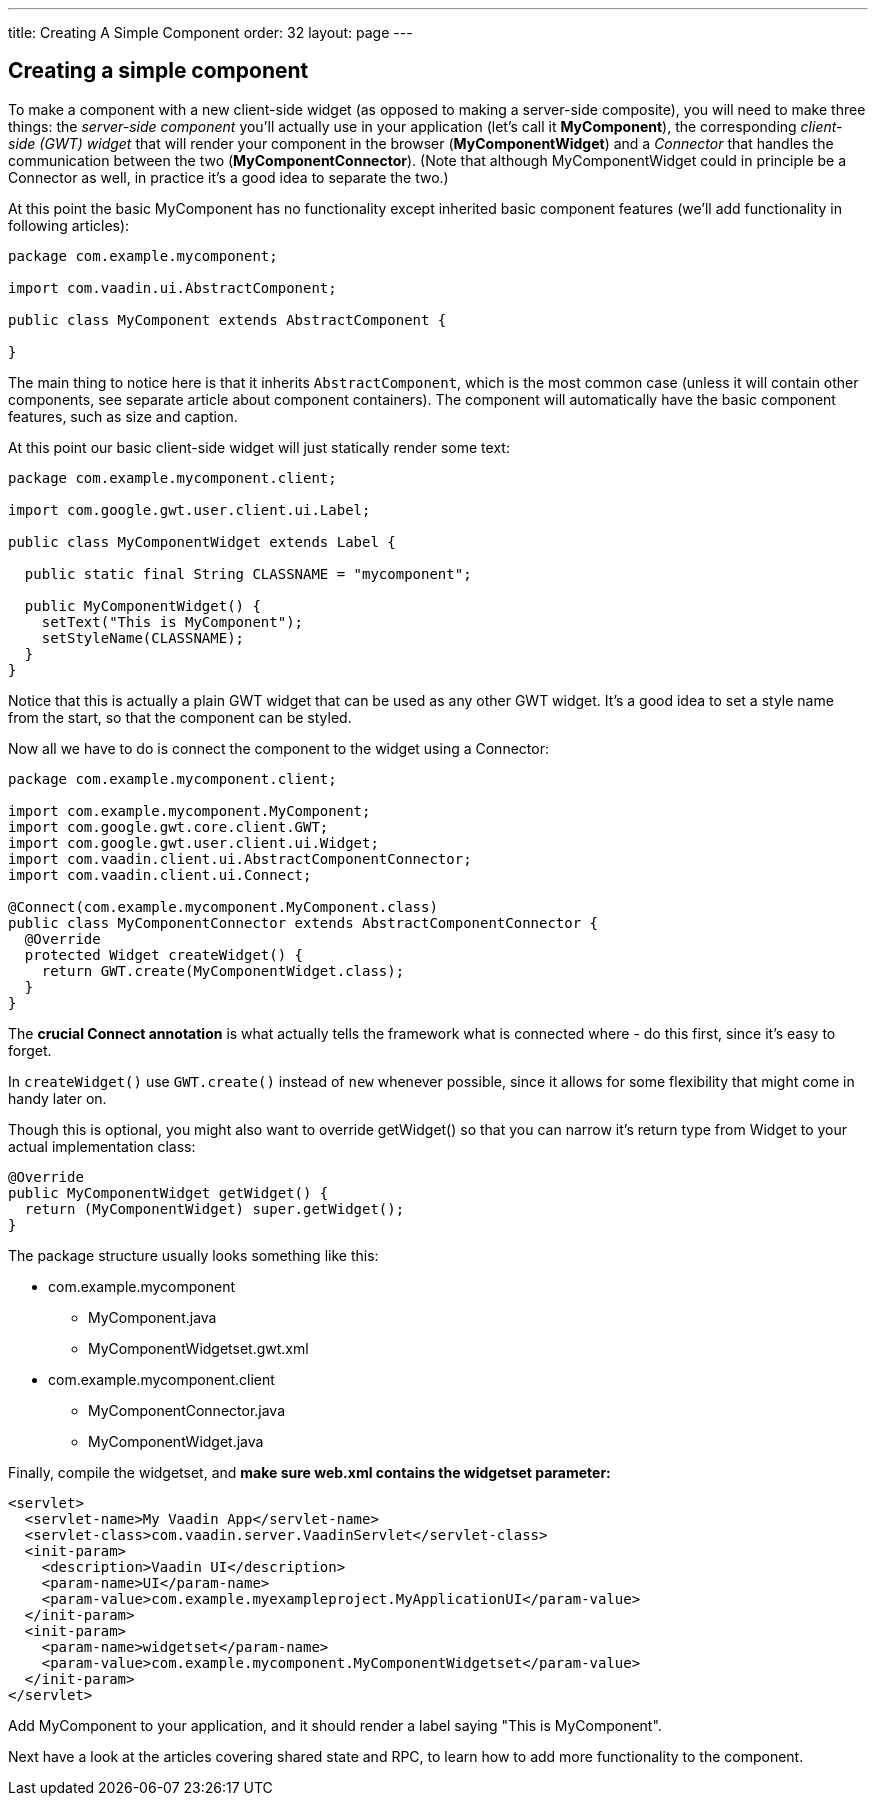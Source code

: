---
title: Creating A Simple Component
order: 32
layout: page
---

[[creating-a-simple-component]]
Creating a simple component
---------------------------

To make a component with a new client-side widget (as opposed to making
a server-side composite), you will need to make three things: the
_server-side component_ you'll actually use in your application (let's
call it *MyComponent*), the corresponding _client-side (GWT) widget_
that will render your component in the browser (*MyComponentWidget*) and
a _Connector_ that handles the communication between the two
(*MyComponentConnector*). (Note that although MyComponentWidget could in
principle be a Connector as well, in practice it's a good idea to
separate the two.)

At this point the basic MyComponent has no functionality except
inherited basic component features (we'll add functionality in following
articles):

[source,java]
....
package com.example.mycomponent;

import com.vaadin.ui.AbstractComponent;

public class MyComponent extends AbstractComponent {

}
....

The main thing to notice here is that it inherits `AbstractComponent`,
which is the most common case (unless it will contain other components,
see separate article about component containers). The component will
automatically have the basic component features, such as size and
caption.

At this point our basic client-side widget will just statically render
some text:

[source,java]
....
package com.example.mycomponent.client;

import com.google.gwt.user.client.ui.Label;

public class MyComponentWidget extends Label {

  public static final String CLASSNAME = "mycomponent";

  public MyComponentWidget() {
    setText("This is MyComponent");
    setStyleName(CLASSNAME);
  }
}
....

Notice that this is actually a plain GWT widget that can be used as any
other GWT widget. It's a good idea to set a style name from the start,
so that the component can be styled.

Now all we have to do is connect the component to the widget using a
Connector:

[source,java]
....
package com.example.mycomponent.client;

import com.example.mycomponent.MyComponent;
import com.google.gwt.core.client.GWT;
import com.google.gwt.user.client.ui.Widget;
import com.vaadin.client.ui.AbstractComponentConnector;
import com.vaadin.client.ui.Connect;

@Connect(com.example.mycomponent.MyComponent.class)
public class MyComponentConnector extends AbstractComponentConnector {
  @Override
  protected Widget createWidget() {
    return GWT.create(MyComponentWidget.class);
  }
}
....

The *crucial Connect annotation* is what actually tells the framework
what is connected where - do this first, since it's easy to forget.

In `createWidget()` use `GWT.create()` instead of `new` whenever possible,
since it allows for some flexibility that might come in handy later on.

Though this is optional, you might also want to override getWidget() so
that you can narrow it's return type from Widget to your actual
implementation class:

[source,java]
....
@Override
public MyComponentWidget getWidget() {
  return (MyComponentWidget) super.getWidget();
}
....

The package structure usually looks something like this:

* com.example.mycomponent
** MyComponent.java
** MyComponentWidgetset.gwt.xml
* com.example.mycomponent.client
** MyComponentConnector.java
** MyComponentWidget.java

Finally, compile the widgetset, and *make sure web.xml contains the
widgetset parameter:*

[source,xml]
....
<servlet>
  <servlet-name>My Vaadin App</servlet-name>
  <servlet-class>com.vaadin.server.VaadinServlet</servlet-class>
  <init-param>
    <description>Vaadin UI</description>
    <param-name>UI</param-name>
    <param-value>com.example.myexampleproject.MyApplicationUI</param-value>
  </init-param>
  <init-param>
    <param-name>widgetset</param-name>
    <param-value>com.example.mycomponent.MyComponentWidgetset</param-value>
  </init-param>
</servlet>
....

Add MyComponent to your application, and it should render a label saying
"This is MyComponent".

Next have a look at the articles covering shared state and RPC, to learn
how to add more functionality to the component.
